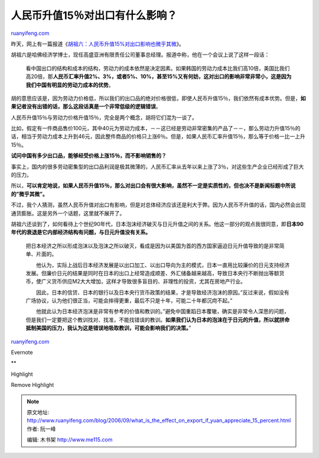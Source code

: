 .. _200609_what_is_the_effect_on_export_if_yuan_appreciate_15_percent:

人民币升值15％对出口有什么影响？
===================================================

`ruanyifeng.com <http://www.ruanyifeng.com/blog/2006/09/what_is_the_effect_on_export_if_yuan_appreciate_15_percent.html>`__

昨天，网上有一篇报道《\ `胡祖六：人民币升值15%对出口影响也微乎其微 <http://finance.sina.com.cn/economist/jingjixueren/20060831/06592871874.shtml>`__\ 》。

胡祖六是哈佛经济学博士，现任高盛亚洲有限责任公司董事总经理。报道中称，他在一个会议上说了这样一段话：

    看中国出口的结构和成本的结构，劳动力的成本依然是决定因素。如果韩国的劳动力成本比我们高10倍，美国比我们高20倍，那\ **人民币汇率升值2%、3%，或者5%、10%，甚至15%又有何妨，这对出口的影响非常非常小，这是因为我们中国有明显的劳动力成本的优势**\ 。

胡的意思应该是，因为劳动力价格低，所以我们的出口品的绝对价格很低，即使人民币升值15％，我们依然有成本优势。但是，\ **如果记者没有出错的话，那么这段话真是一个非常低级的逻辑错误**\ 。

人民币升值15％与劳动力价格升值15％，完全是两个概念，胡将它们混为一谈了。

比如，假定有一件商品售价100元，其中40元为劳动力成本，－－这已经是劳动非常密集的产品了－－，那么劳动力升值15％的话，相当于劳动力成本上升到46元，因此整件商品的价格只上涨6％。但是，如果人民币汇率升值15％，那么等于价格一比一上升15％。

**试问中国有多少出口品，能够经受价格上涨15％，而不影响销售的？**

事实上，国内的很多劳动密集型的出口品利润是极其微薄的，人民币汇率从去年以来上涨了3％，对这些生产企业已经形成了巨大的压力。

所以，\ **可以肯定地说，如果人民币升值15％，那么对出口会有很大影响，虽然不一定是实质性的，但也决不是新闻标题中所说的”微乎其微”。**

不过，我个人猜测，虽然人民币升值对出口有影响，但是对总体经济应该还是利大于弊。因为人民币不升值的话，国内必然会出现通货膨胀。这是另外一个话题，这里就不展开了。

胡祖六还谈到了，如何看待上个世纪90年代，日本泡沫经济破灭与日元升值之间的关系。他这一部分的观点我很同意，即\ **日本90年代的衰退是它内部经济结构有问题，与日元升值没有关系。**

    把日本经济之所以形成泡沫以及泡沫之所以破灭，看成是因为以美国为首的西方国家逼迫日元升值导致的是非常简单、片面的。

    　　他认为，实际上战后日本经济发展是以出口加工、以出口导向为主的模式，日本一直用比较廉价的日元支持经济发展。但廉价日元的结果是同时在日本的出口上经常造成顺差、外汇储备越来越高，导致日本央行不断抛出等额货币，使广义货币供应M2大大增加，这样才导致很多盲目的、非理性的投资，尤其在房地产行业。

    　　因此，日本的信贷、日本的银行以及日本央行货币政策的结果，才是导致经济泡沫的原因。”反过来说，假如没有广场协议，认为他们很正当，可能会摔得更重，最后不只是十年，可能二十年都沉疴不起。”

    　　他就此认为日本经济泡沫是非常有参考的价值和教训的。”避免中国重蹈日本覆辙，确实是非常令人深思的问题，但是我们一定要把这个教训找对、找准，不能找错误的教训。\ **如果我们认为日本的泡沫在于日元的升值，所以就拼命抵制美国的压力，我认为这是错误地吸取教训，可能会影响我们的决策。**\ ”

`ruanyifeng.com <http://www.ruanyifeng.com/blog/2006/09/what_is_the_effect_on_export_if_yuan_appreciate_15_percent.html>`__

Evernote

**

Highlight

Remove Highlight

.. note::
    原文地址: http://www.ruanyifeng.com/blog/2006/09/what_is_the_effect_on_export_if_yuan_appreciate_15_percent.html 
    作者: 阮一峰 

    编辑: 木书架 http://www.me115.com